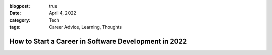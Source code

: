 :blogpost: true
:date: April 4, 2022
:category: Tech
:tags: Career Advice, Learning, Thoughts

.. _post-2022-career:
===============================================================
How to Start a Career in Software Development in 2022
===============================================================

..
   sections I need to cover

   1. Learning, and how to figure out what to learn
   2. Building a resume - sideprojects
   3. Being above the curve
   4. Conquering Imposter's Syndrome
   5. Job Applications
